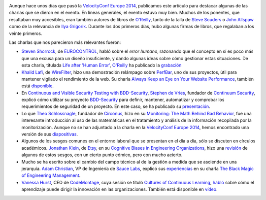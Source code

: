 .. title: Dos días en la VelocityConf
.. author: Ignasi Fosch
.. slug: dos-dias-velocity-conf
.. date: 2014/11/30 12:14
.. tags: Eventos,Rendimiento,DevOps,Filosofía,Herramientas,Formación

.. image:: /images/velocity14_logo.png
   :width: 363 
   :height: 99
   :alt: VelocityConf 2014
   :align: right

Aunque hace unos días que pasó la `VelocityConf Europe 2014`_, publicamos este artículo para destacar algunas de las charlas que se dieron en el evento.
En líneas generales, el evento estuvo muy bien. Muchos de los ponentes, que resultaban muy accesibles, eran también autores de libros de `O'Reilly`_, tanto de la talla de `Steve Souders`_ o `John Allspaw`_ como de la relevancia de `Ilya Grigorik`_. Durante los dos primeros días, hubo algunas firmas de libros, que regalaban a los veinte primeros.

.. TEASER_END

Las charlas que nos parecieron más relevantes fueron:

* `Steven Shorrock`_, de EUROCONTROL_, habló sobre el *error humano*, razonando que el concepto en sí es poco más que una excusa para un diseño insuficiente, y dando algunas ideas sobre cómo gestionar estas situaciones. De esta charla, titulada `Life after 'Human Error'`_, `O'Reilly`_ ha publicado la grabación_
* `Khalid Lafi`_, de WireFilter_, hizo una demostración relámpago sobre PerfBar_, uno de sus proyectos, útil para mantener vigilado el rendimiento de la web. Su charla `Always Keep an Eye on Your Website Performance`_, también está disponible_.
* En `Continuous and Visible Security Testing with BDD-Security`_, `Stephen de Vries`_, fundador de `Continuum Security`_, explicó cómo utilizar su proyecto BDD-Security_ para definir, mantener, automatizar y comprobar los requerimientos de seguridad de un proyecto. En este caso, se ha publicado su presentación_.
* Lo que `Theo Schlossnagle`_, fundador de Circonus_, hizo en su `Monitoring: The Math Behind Bad Behavior`_, fue una interesante introducción al uso de las matemáticas en el tratamiento y análisis de la información recopilada por la monitorización. Aunque no se han adjuntado a la charla en la `VelocityConf Europe 2014`_, hemos encontrado una versión de sus diapositivas_.
* Algunos de los sesgos comunes en el entorno laboral que se presentan en el día a día, sólo se discuten en círculos académicos. `Jonathan Klein`_, de Etsy_, en su `Cognitive Biases in Engineering Organizations`_, hizo una revisión_ de algunos de estos sesgos, con un cierto punto cómico, pero con mucho acierto.
* Mucho se ha escrito sobre el cambio del campo técnico al de la gestión a medida que se asciende en una jerarquía. `Adam Christian`_, VP de Ingeniería de `Sauce Labs`_, explicó sus experiencias_ en su charla `The Black Magic of Engineering Management`_.
* `Vanessa Hurst`_, CEO de CodeMontage_, cuya sesión se tituló `Cultures of Continuous Learning`_, habló_ sobre cómo el aprendizaje puede dirigir la innovación en las organizaciones. También está disponible en vídeo_.

.. _`VelocityConf Europe 2014`: http://velocityconf.com/velocityeu2014
.. _`O'Reilly`: http://www.oreilly.com
.. _`Steve Souders`: https://twitter.com/Souders
.. _`John Allspaw`: https://twitter.com/allspaw
.. _`Ilya Grigorik`: https://twitter.com/igrigorik
.. _`Steven Shorrock`: https://twitter.com/stevenshorrock
.. _EUROCONTROL: https://www.eurocontrol.int/
.. _`Life after 'Human Error'`: http://velocityconf.com/velocityeu2014/public/schedule/detail/37751
.. _grabación: https://www.youtube.com/embed/STU3Or6ZU60?autoplay=1
.. _`Khalid Lafi`: https://twitter.com/lafikl
.. _WireFilter: http://www.wirefilter.com/
.. _PerfBar: http://lafikl.github.io/perfBar/
.. _`Always Keep an Eye on Your Website Performance`: http://velocityconf.com/velocityeu2014/public/schedule/detail/38145
.. _disponible: https://www.youtube.com/embed/xJogXOzmcSk?autoplay=1
.. _`Continuous and Visible Security Testing with BDD-Security`: http://velocityconf.com/velocityeu2014/public/schedule/detail/37137
.. _`Stephen de Vries`: https://twitter.com/stephendv
.. _`Continuum Security`: http://www.continuumsecurity.net/
.. _BDD-Security: http://www.continuumsecurity.net/bdd-intro.html
.. _presentación: http://cdn.oreillystatic.com/en/assets/1/event/121/Continuous%20and%20Visible%20Security%20Testing%20with%20BDD-Security%20Presentation.pptx
.. _`Theo Schlossnagle`: https://twitter.com/postwait
.. _Circonus: http://www.circonus.com/
.. _`Monitoring: The Math Behind Bad Behavior`: http://velocityconf.com/velocityeu2014/public/schedule/detail/36976
.. _diapositivas: https://speakerdeck.com/postwait/the-math-behind-big-systems-analysis
.. _`Jonathan Klein`: https://twitter.com/jonathanklein
.. _Etsy: https://www.etsy.com/
.. _`Cognitive Biases in Engineering Organizations`: http://velocityconf.com/velocityeu2014/public/schedule/detail/36806
.. _revisión: https://speakerdeck.com/jklein/cognitive-biases-in-engineering-organizations
.. _`Adam Christian`: https://twitter.com/admc
.. _`Sauce Labs`: https://saucelabs.com/
.. _experiencias: http://cdn.oreillystatic.com/en/assets/1/event/121/The%20Black%20Magic%20of%20Engineering%20Management%20Presentation.pdf
.. _`The Black Magic of Engineering Management`: http://velocityconf.com/velocityeu2014/public/schedule/detail/37264
.. _`Vanessa Hurst`: https://twitter.com/DBNess
.. _CodeMontage: https://www.codemontage.com/
.. _`Cultures of Continuous Learning`: http://velocityconf.com/velocityeu2014/public/schedule/detail/37970
.. _habló: http://cdn.oreillystatic.com/en/assets/1/event/121/Cultures%20of%20Continuous%20Learning%20Presentation.pptx
.. _vídeo: http://www.youtube.com/embed/vr-qlXhj0HM?autoplay=1
